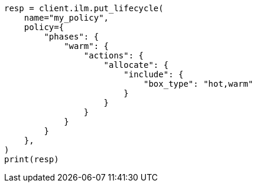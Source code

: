 // This file is autogenerated, DO NOT EDIT
// ilm/actions/ilm-allocate.asciidoc:89

[source, python]
----
resp = client.ilm.put_lifecycle(
    name="my_policy",
    policy={
        "phases": {
            "warm": {
                "actions": {
                    "allocate": {
                        "include": {
                            "box_type": "hot,warm"
                        }
                    }
                }
            }
        }
    },
)
print(resp)
----
